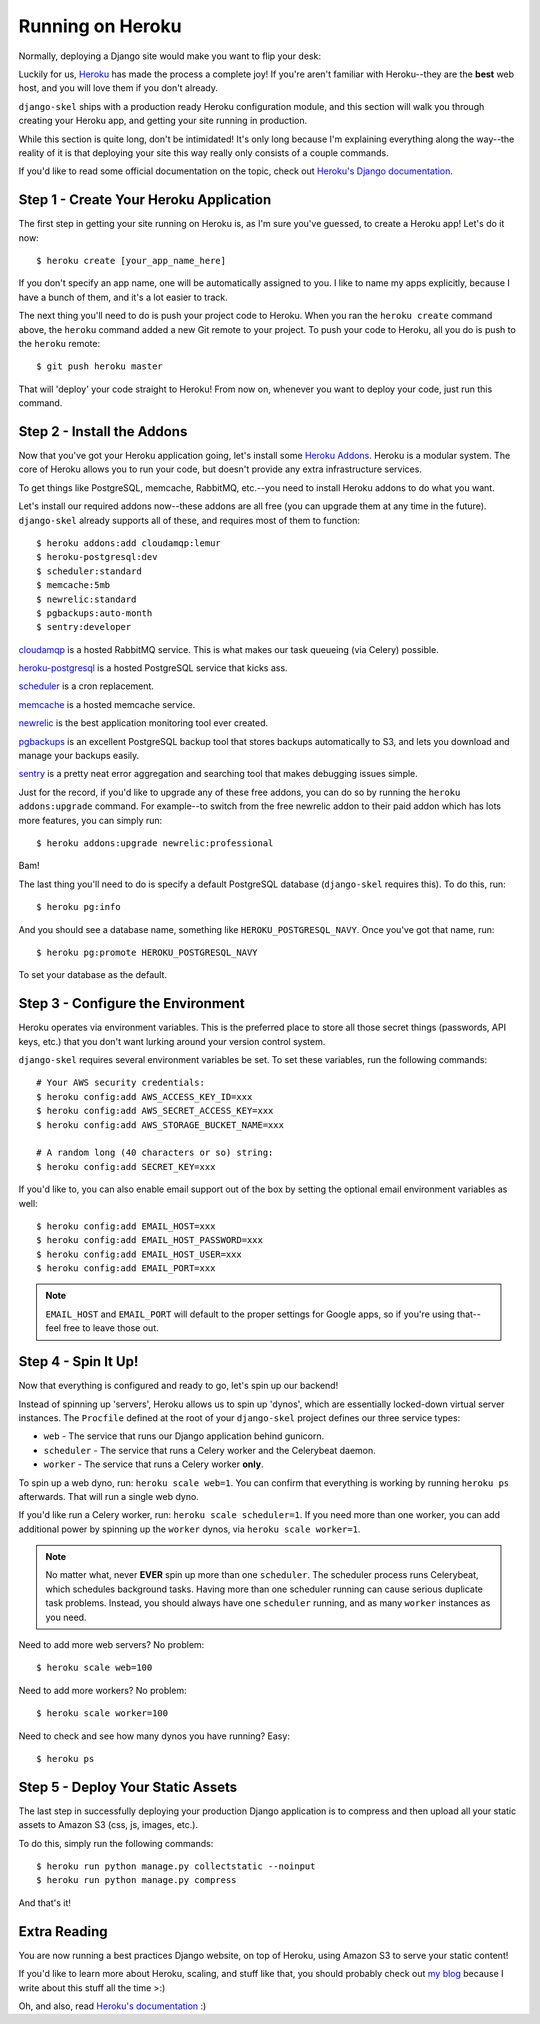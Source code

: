 Running on Heroku
=================

Normally, deploying a Django site would make you want to flip your desk:

.. image:: _static/flip.png

Luckily for us, `Heroku <http://www.heroku.com/>`_ has made the process a
complete joy! If you're aren't familiar with Heroku--they are the **best**
web host, and you will love them if you don't already.

``django-skel`` ships with a production ready Heroku configuration module, and
this section will walk you through creating your Heroku app, and getting your
site running in production.

While this section is quite long, don't be intimidated! It's only long because
I'm explaining everything along the way--the reality of it is that deploying
your site this way really only consists of a couple commands.

If you'd like to read some official documentation on the topic, check out
`Heroku's Django documentation <https://devcenter.heroku.com/articles/django>`_.


Step 1 - Create Your Heroku Application
---------------------------------------

The first step in getting your site running on Heroku is, as I'm sure you've
guessed, to create a Heroku app! Let's do it now::

    $ heroku create [your_app_name_here]

If you don't specify an app name, one will be automatically assigned to you. I
like to name my apps explicitly, because I have a bunch of them, and it's a lot
easier to track.

The next thing you'll need to do is push your project code to Heroku. When you
ran the ``heroku create`` command above, the ``heroku`` command added a new Git
remote to your project. To push your code to Heroku, all you do is push to the
``heroku`` remote::

    $ git push heroku master

That will 'deploy' your code straight to Heroku! From now on, whenever you want
to deploy your code, just run this command.


Step 2 - Install the Addons
---------------------------

Now that you've got your Heroku application going, let's install some `Heroku
Addons <https://addons.heroku.com/>`_. Heroku is a modular system. The core of
Heroku allows you to run your code, but doesn't provide any extra
infrastructure services.

To get things like PostgreSQL, memcache, RabbitMQ, etc.--you need to install
Heroku addons to do what you want.

Let's install our required addons now--these addons are all free (you can
upgrade them at any time in the future). ``django-skel`` already supports all
of these, and requires most of them to function::

    $ heroku addons:add cloudamqp:lemur
    $ heroku-postgresql:dev
    $ scheduler:standard
    $ memcache:5mb
    $ newrelic:standard
    $ pgbackups:auto-month
    $ sentry:developer

`cloudamqp <https://addons.heroku.com/cloudamqp>`_ is a hosted RabbitMQ
service. This is what makes our task queueing (via Celery) possible.

`heroku-postgresql <https://addons.heroku.com/heroku-postgresql>`_ is a hosted
PostgreSQL service that kicks ass.

`scheduler <https://addons.heroku.com/scheduler>`_ is a cron replacement.

`memcache <https://addons.heroku.com/memcache>`_ is a hosted memcache service.

`newrelic <https://addons.heroku.com/newrelic>`_ is the best application
monitoring tool ever created.

`pgbackups <https://addons.heroku.com/pgbackups>`_ is an excellent PostgreSQL
backup tool that stores backups automatically to S3, and lets you download and
manage your backups easily.

`sentry <https://addons.heroku.com/sentry>`_ is a pretty neat error aggregation
and searching tool that makes debugging issues simple.

Just for the record, if you'd like to upgrade any of these free addons, you can
do so by running the ``heroku addons:upgrade`` command. For example--to switch
from the free newrelic addon to their paid addon which has lots more features,
you can simply run::

    $ heroku addons:upgrade newrelic:professional

Bam!

The last thing you'll need to do is specify a default PostgreSQL database
(``django-skel`` requires this). To do this, run::

    $ heroku pg:info

And you should see a database name, something like ``HEROKU_POSTGRESQL_NAVY``.
Once you've got that name, run::

    $ heroku pg:promote HEROKU_POSTGRESQL_NAVY

To set your database as the default.


Step 3 - Configure the Environment
----------------------------------

Heroku operates via environment variables. This is the preferred place to store
all those secret things (passwords, API keys, etc.) that you don't want lurking
around your version control system.

``django-skel`` requires several environment variables be set. To set these
variables, run the following commands::

    # Your AWS security credentials:
    $ heroku config:add AWS_ACCESS_KEY_ID=xxx
    $ heroku config:add AWS_SECRET_ACCESS_KEY=xxx
    $ heroku config:add AWS_STORAGE_BUCKET_NAME=xxx

    # A random long (40 characters or so) string:
    $ heroku config:add SECRET_KEY=xxx

If you'd like to, you can also enable email support out of the box by setting
the optional email environment variables as well::

    $ heroku config:add EMAIL_HOST=xxx
    $ heroku config:add EMAIL_HOST_PASSWORD=xxx
    $ heroku config:add EMAIL_HOST_USER=xxx
    $ heroku config:add EMAIL_PORT=xxx

.. note::
    ``EMAIL_HOST`` and ``EMAIL_PORT`` will default to the proper settings for
    Google apps, so if you're using that--feel free to leave those out.


Step 4 - Spin It Up!
--------------------

Now that everything is configured and ready to go, let's spin up our backend!

Instead of spinning up 'servers', Heroku allows us to spin up 'dynos', which
are essentially locked-down virtual server instances. The ``Procfile`` defined
at the root of your ``django-skel`` project defines our three service types:

* ``web`` - The service that runs our Django application behind gunicorn.
* ``scheduler`` - The service that runs a Celery worker and the Celerybeat
  daemon.
* ``worker`` - The service that runs a Celery worker **only**.


To spin up a web dyno, run: ``heroku scale web=1``. You can confirm that
everything is working by running ``heroku ps`` afterwards. That will run a
single web dyno.

If you'd like run a Celery worker, run: ``heroku scale scheduler=1``. If you
need more than one worker, you can add additional power by spinning up the
``worker`` dynos, via ``heroku scale worker=1``.

.. note::
    No matter what, never **EVER** spin up more than one ``scheduler``. The
    scheduler process runs Celerybeat, which schedules background tasks. Having
    more than one scheduler running can cause serious duplicate task problems.
    Instead, you should always have one ``scheduler`` running, and as many
    ``worker`` instances as you need.

Need to add more web servers? No problem::

    $ heroku scale web=100

Need to add more workers? No problem::

    $ heroku scale worker=100

Need to check and see how many dynos you have running? Easy::

    $ heroku ps


Step 5 - Deploy Your Static Assets
----------------------------------

The last step in successfully deploying your production Django application is
to compress and then upload all your static assets to Amazon S3 (css, js,
images, etc.).

To do this, simply run the following commands::

    $ heroku run python manage.py collectstatic --noinput
    $ heroku run python manage.py compress

And that's it!


Extra Reading
-------------

You are now running a best practices Django website, on top of Heroku, using
Amazon S3 to serve your static content!

If you'd like to learn more about Heroku, scaling, and stuff like that, you
should probably check out `my blog <http://rdegges.com/>`_ because I write
about this stuff all the time >:)

Oh, and also, read `Heroku's documentation <https://devcenter.heroku.com/>`_ :)
